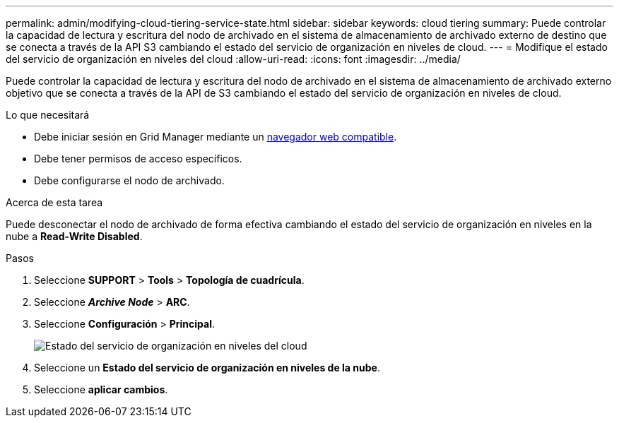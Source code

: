 ---
permalink: admin/modifying-cloud-tiering-service-state.html 
sidebar: sidebar 
keywords: cloud tiering 
summary: Puede controlar la capacidad de lectura y escritura del nodo de archivado en el sistema de almacenamiento de archivado externo de destino que se conecta a través de la API S3 cambiando el estado del servicio de organización en niveles de cloud. 
---
= Modifique el estado del servicio de organización en niveles del cloud
:allow-uri-read: 
:icons: font
:imagesdir: ../media/


[role="lead"]
Puede controlar la capacidad de lectura y escritura del nodo de archivado en el sistema de almacenamiento de archivado externo objetivo que se conecta a través de la API de S3 cambiando el estado del servicio de organización en niveles de cloud.

.Lo que necesitará
* Debe iniciar sesión en Grid Manager mediante un xref:../admin/web-browser-requirements.adoc[navegador web compatible].
* Debe tener permisos de acceso específicos.
* Debe configurarse el nodo de archivado.


.Acerca de esta tarea
Puede desconectar el nodo de archivado de forma efectiva cambiando el estado del servicio de organización en niveles en la nube a *Read-Write Disabled*.

.Pasos
. Seleccione *SUPPORT* > *Tools* > *Topología de cuadrícula*.
. Seleccione *_Archive Node_* > *ARC*.
. Seleccione *Configuración* > *Principal*.
+
image::../media/modifying_middleware_state.gif[Estado del servicio de organización en niveles del cloud]

. Seleccione un *Estado del servicio de organización en niveles de la nube*.
. Seleccione *aplicar cambios*.

